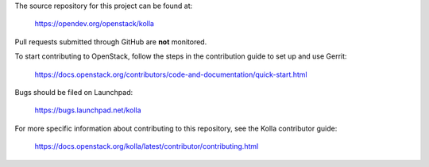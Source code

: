 The source repository for this project can be found at:

   https://opendev.org/openstack/kolla

Pull requests submitted through GitHub are **not** monitored.

To start contributing to OpenStack, follow the steps in the contribution guide
to set up and use Gerrit:

   https://docs.openstack.org/contributors/code-and-documentation/quick-start.html

Bugs should be filed on Launchpad:

   https://bugs.launchpad.net/kolla

For more specific information about contributing to this repository, see the
Kolla contributor guide:

   https://docs.openstack.org/kolla/latest/contributor/contributing.html
